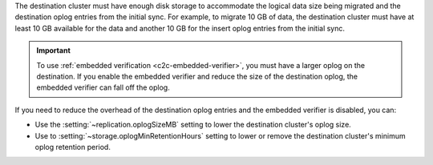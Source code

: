 The destination cluster must have enough disk storage to accommodate the logical 
data size being migrated and the destination oplog entries from the initial 
sync. For example, to migrate 10 GB of data, the destination cluster must have
at least 10 GB available for the data and another 10 GB for the insert oplog 
entries from the initial sync.

.. important:: 
  
   To use :ref:`embedded verification <c2c-embedded-verifier>`, you must have a 
   larger oplog on the destination. If you enable the embedded verifier and 
   reduce the size of the destination oplog, the embedded verifier can fall off 
   the oplog.

If you need to reduce the overhead of the destination oplog entries and the 
embedded verifier is disabled, you can: 

- Use the :setting:`~replication.oplogSizeMB` setting to lower the destination 
  cluster's oplog size.

- Use to :setting:`~storage.oplogMinRetentionHours` setting to lower or remove 
  the destination cluster's minimum oplog retention period.